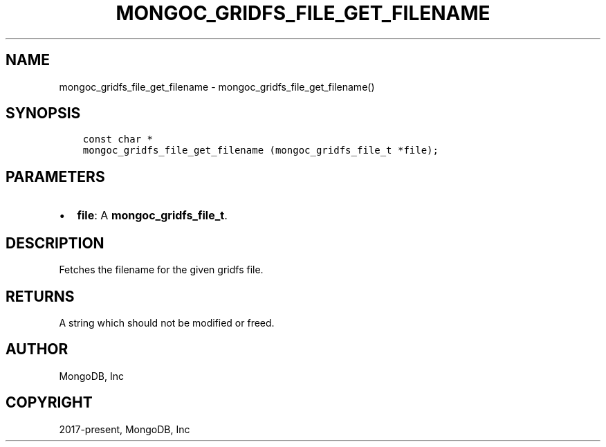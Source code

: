 .\" Man page generated from reStructuredText.
.
.TH "MONGOC_GRIDFS_FILE_GET_FILENAME" "3" "Nov 03, 2021" "1.19.2" "libmongoc"
.SH NAME
mongoc_gridfs_file_get_filename \- mongoc_gridfs_file_get_filename()
.
.nr rst2man-indent-level 0
.
.de1 rstReportMargin
\\$1 \\n[an-margin]
level \\n[rst2man-indent-level]
level margin: \\n[rst2man-indent\\n[rst2man-indent-level]]
-
\\n[rst2man-indent0]
\\n[rst2man-indent1]
\\n[rst2man-indent2]
..
.de1 INDENT
.\" .rstReportMargin pre:
. RS \\$1
. nr rst2man-indent\\n[rst2man-indent-level] \\n[an-margin]
. nr rst2man-indent-level +1
.\" .rstReportMargin post:
..
.de UNINDENT
. RE
.\" indent \\n[an-margin]
.\" old: \\n[rst2man-indent\\n[rst2man-indent-level]]
.nr rst2man-indent-level -1
.\" new: \\n[rst2man-indent\\n[rst2man-indent-level]]
.in \\n[rst2man-indent\\n[rst2man-indent-level]]u
..
.SH SYNOPSIS
.INDENT 0.0
.INDENT 3.5
.sp
.nf
.ft C
const char *
mongoc_gridfs_file_get_filename (mongoc_gridfs_file_t *file);
.ft P
.fi
.UNINDENT
.UNINDENT
.SH PARAMETERS
.INDENT 0.0
.IP \(bu 2
\fBfile\fP: A \fBmongoc_gridfs_file_t\fP\&.
.UNINDENT
.SH DESCRIPTION
.sp
Fetches the filename for the given gridfs file.
.SH RETURNS
.sp
A string which should not be modified or freed.
.SH AUTHOR
MongoDB, Inc
.SH COPYRIGHT
2017-present, MongoDB, Inc
.\" Generated by docutils manpage writer.
.
